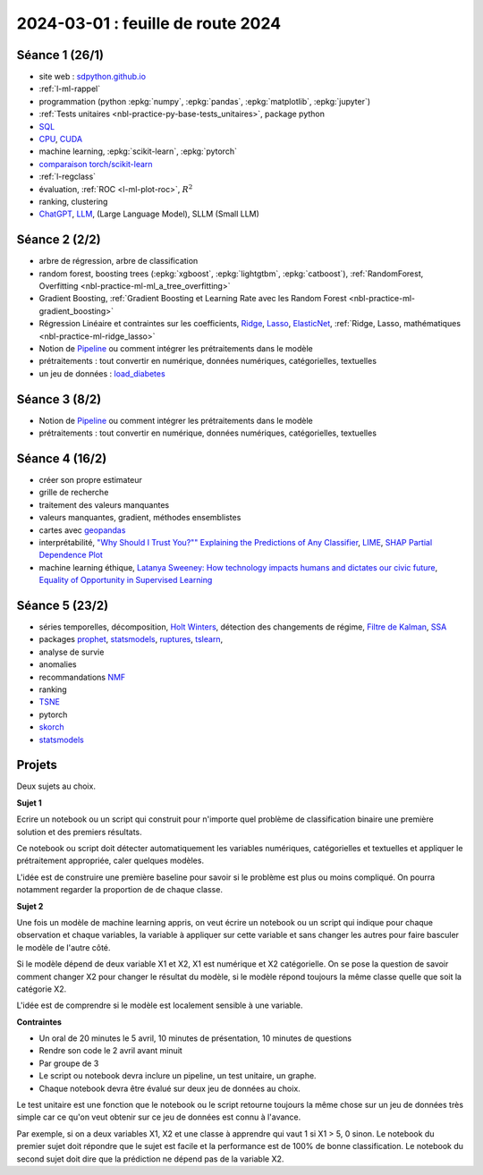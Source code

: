 .. _l-feuille-route-2024:

==================================
2024-03-01 : feuille de route 2024
==================================

Séance 1 (26/1)
===============

* site web : `sdpython.github.io <https://sdpython.github.io/>`_
* :ref:`l-ml-rappel`
* programmation (python :epkg:`numpy`, :epkg:`pandas`, :epkg:`matplotlib`, :epkg:`jupyter`)
* :ref:`Tests unitaires <nbl-practice-py-base-tests_unitaires>`, package python
* `SQL <https://en.wikipedia.org/wiki/SQL>`_
* `CPU <https://en.wikipedia.org/wiki/Central_processing_unit>`_,
  `CUDA <https://en.wikipedia.org/wiki/CUDA>`_
* machine learning, :epkg:`scikit-learn`, :epkg:`pytorch`
* `comparaison torch/scikit-learn <https://sdpython.github.io/doc/experimental-experiment/dev/auto_examples/plot_torch_linreg.html>`_
* :ref:`l-regclass`
* évaluation, :ref:`ROC <l-ml-plot-roc>`, :math:`R^2`
* ranking, clustering
* `ChatGPT <https://chat.openai.com/>`_,
  `LLM <https://en.wikipedia.org/wiki/Large_language_model>`_,
  (Large Language Model), SLLM (Small LLM)

Séance 2 (2/2)
==============

* arbre de régression, arbre de classification
* random forest, boosting trees
  (:epkg:`xgboost`, :epkg:`lightgtbm`, :epkg:`catboost`),
  :ref:`RandomForest, Overfitting <nbl-practice-ml-ml_a_tree_overfitting>`
* Gradient Boosting, :ref:`Gradient Boosting et Learning Rate avec les Random Forest <nbl-practice-ml-gradient_boosting>`
* Régression Linéaire et contraintes sur les coefficients,
  `Ridge <https://scikit-learn.org/stable/modules/generated/sklearn.linear_model.Ridge.html>`_,
  `Lasso <https://scikit-learn.org/stable/modules/generated/sklearn.linear_model.Lasso.html>`_,
  `ElasticNet <https://scikit-learn.org/stable/modules/generated/sklearn.linear_model.ElasticNet.html>`_,
  :ref:`Ridge, Lasso, mathématiques <nbl-practice-ml-ridge_lasso>`
* Notion de `Pipeline <https://scikit-learn.org/stable/modules/generated/sklearn.pipeline.Pipeline.html>`_
  ou comment intégrer les prétraitements dans le modèle
* prétraitements : tout convertir en numérique,
  données numériques, catégorielles, textuelles
* un jeu de données :
  `load_diabetes <https://scikit-learn.org/stable/modules/generated/sklearn.datasets.load_diabetes.html>`_

Séance 3 (8/2)
==============

* Notion de `Pipeline <https://scikit-learn.org/stable/modules/generated/sklearn.pipeline.Pipeline.html>`_
  ou comment intégrer les prétraitements dans le modèle
* prétraitements : tout convertir en numérique,
  données numériques, catégorielles, textuelles

Séance 4 (16/2)
===============

* créer son propre estimateur
* grille de recherche
* traitement des valeurs manquantes
* valeurs manquantes, gradient, méthodes ensemblistes
* cartes avec `geopandas <https://geopandas.org/en/stable/>`_
* interprétabilité,
  `"Why Should I Trust You?"" Explaining the Predictions of Any Classifier
  <https://arxiv.org/pdf/1602.04938v1.pdf>`_,
  `LIME <https://ema.drwhy.ai/LIME.html>`_,
  `SHAP <https://ema.drwhy.ai/shapley.html>`_
  `Partial Dependence Plot
  <https://scikit-learn.org/stable/modules/partial_dependence.html>`_
* machine learning éthique,
  `Latanya Sweeney: How technology impacts humans and dictates our civic future
  <https://www.youtube.com/watch?v=Buf0wLb86Lo>`_,
  `Equality of Opportunity in Supervised Learning
  <https://home.ttic.edu/~nati/Publications/HardtPriceSrebro2016.pdf>`_

Séance 5 (23/2)
===============

* séries temporelles,
  décomposition, `Holt Winters <https://otexts.com/fpp2/holt-winters.html>`_,
  détection des changements de régime,
  `Filtre de Kalman <http://www.cs.unc.edu/~welch/media/pdf/kalman_intro.pdf>`_,
  `SSA <https://en.wikipedia.org/wiki/Singular_spectrum_analysis>`_
* packages  `prophet <https://facebook.github.io/prophet/docs/quick_start.html>`_,
  `statsmodels <https://www.statsmodels.org/stable/index.html>`_,
  `ruptures <https://github.com/deepcharles/ruptures>`_,
  `tslearn <https://github.com/tslearn-team/tslearn>`_,
* analyse de survie
* anomalies
* recommandations
  `NMF <https://scikit-learn.org/stable/modules/generated/sklearn.decomposition.NMF.html>`_
* ranking
* `TSNE <https://scikit-learn.org/stable/modules/generated/sklearn.manifold.TSNE.html>`_
* pytorch
* `skorch <https://github.com/skorch-dev/skorch>`_
* `statsmodels <https://www.statsmodels.org/stable/index.html>`_

Projets
=======

Deux sujets au choix.

**Sujet 1**

Ecrire un notebook ou un script qui construit
pour n'importe quel problème de classification binaire
une première solution et des premiers résultats.

Ce notebook ou script doit détecter automatiquement les variables
numériques, catégorielles et textuelles et appliquer
le prétraitement appropriée, caler quelques modèles.

L'idée est de construire une première baseline pour savoir si le problème
est plus ou moins compliqué. On pourra notamment regarder la proportion de
de chaque classe.

**Sujet 2**

Une fois un modèle de machine learning appris, on veut écrire un notebook
ou un script qui indique pour chaque observation et chaque variables,
la variable à appliquer sur cette variable et sans changer les autres
pour faire basculer le modèle de l'autre côté.

Si le modèle dépend de deux variable X1 et X2, X1 est numérique
et X2 catégorielle. On se pose la question de savoir comment changer
X2 pour changer le résultat du modèle, si le modèle répond toujours
la même classe quelle que soit la catégorie X2.

L'idée est de comprendre si le modèle est localement sensible à une 
variable.

**Contraintes**

* Un oral de 20 minutes le 5 avril,
  10 minutes de présentation, 10 minutes de questions
* Rendre son code le 2 avril avant minuit
* Par groupe de 3
* Le script ou notebook devra inclure un pipeline, un test unitaire, un graphe.
* Chaque notebook devra être évalué sur deux jeu de données au choix.

Le test unitaire est une fonction que le notebook ou le script
retourne toujours la même chose sur un jeu de données très simple
car ce qu'on veut obtenir sur ce jeu de données est connu à l'avance.

Par exemple, si on a deux variables X1, X2 et une classe à apprendre
qui vaut 1 si X1 > 5, 0 sinon. Le notebook du premier sujet doit
répondre que le sujet est facile et la performance est de 100%
de bonne classification. Le notebook du second sujet doit
dire que la prédiction ne dépend pas de la variable X2.
